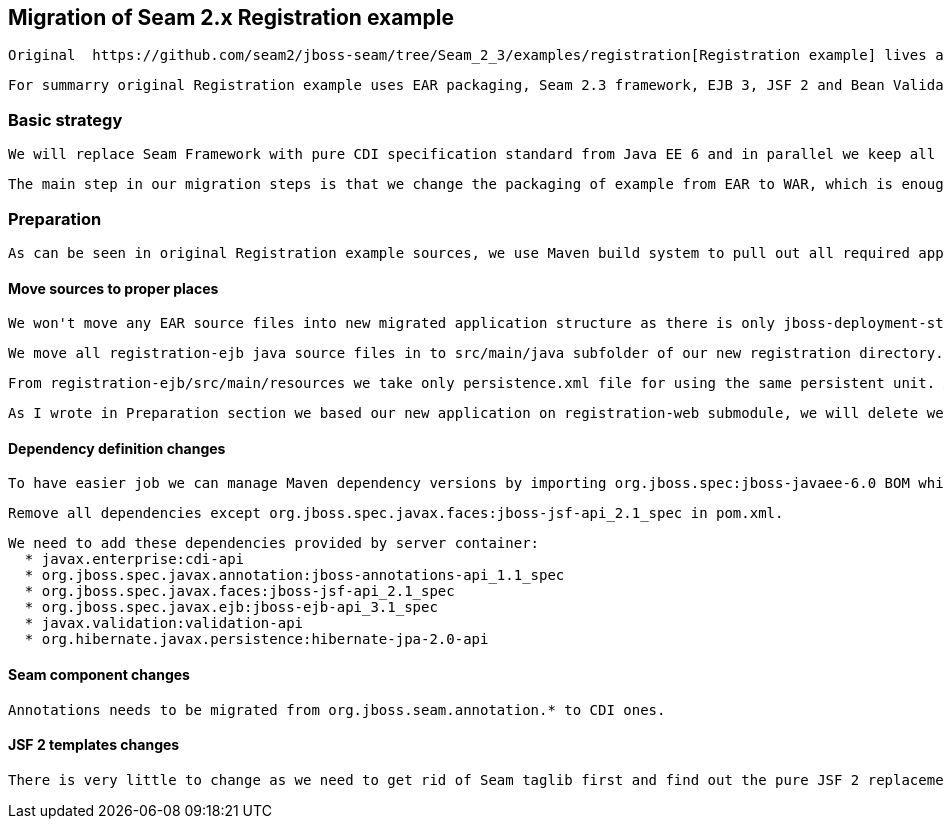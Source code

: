 == Migration of Seam 2.x Registration example

 Original  https://github.com/seam2/jboss-seam/tree/Seam_2_3/examples/registration[Registration example] lives at Seam 2.x repository.

 For summarry original Registration example uses EAR packaging, Seam 2.3 framework, EJB 3, JSF 2 and Bean Validation technologies. It uses Arquillian for testing so we keep it there. Additionally we can very easily use the existing functional tests from original Registration example as we would not like to change application UI.

=== Basic strategy

 We will replace Seam Framework with pure CDI specification standard from Java EE 6 and in parallel we keep all other technologies. This example is pretty simple so to present the main migration steps is designed for start to learn CDI.

 The main step in our migration steps is that we change the packaging of example from EAR to WAR, which is enough for such simple application.

=== Preparation

 As can be seen in original Registration example sources, we use Maven build system to pull out all required application dependencies. Reducing packaging from EAR to WAR causes simplification of directory structure. We will use registration-web submodule as a base of our new maven project.

==== Move sources to proper places

 We won't move any EAR source files into new migrated application structure as there is only jboss-deployment-structure.xml file and that is not needed anymore to define server dependency inclusion or exclusion. We will use only provided dependencies which are automatically available in server container.

 We move all registration-ejb java source files in to src/main/java subfolder of our new registration directory. We will rename package names to new name to differ from original sources for clean comparison.

 From registration-ejb/src/main/resources we take only persistence.xml file for using the same persistent unit. All other is not needed anymore.

 As I wrote in Preparation section we based our new application on registration-web submodule, we will delete web.xml and components.xml files in src/main/webapp/WEB-INF folder.


==== Dependency definition changes

 To have easier job we can manage Maven dependency versions by importing org.jboss.spec:jboss-javaee-6.0 BOM which contains all Java EE 6 definitions which we could use and need.

 Remove all dependencies except org.jboss.spec.javax.faces:jboss-jsf-api_2.1_spec in pom.xml. 
 
 We need to add these dependencies provided by server container:
   * javax.enterprise:cdi-api
   * org.jboss.spec.javax.annotation:jboss-annotations-api_1.1_spec
   * org.jboss.spec.javax.faces:jboss-jsf-api_2.1_spec
   * org.jboss.spec.javax.ejb:jboss-ejb-api_3.1_spec
   * javax.validation:validation-api
   * org.hibernate.javax.persistence:hibernate-jpa-2.0-api

==== Seam component changes

 Annotations needs to be migrated from org.jboss.seam.annotation.* to CDI ones.


==== JSF 2 templates changes

 There is very little to change as we need to get rid of Seam taglib first and find out the pure JSF 2 replacements.

 


